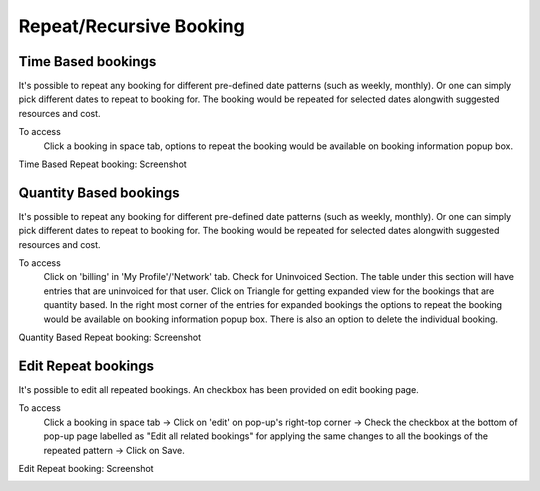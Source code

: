 Repeat/Recursive Booking
========================

Time Based bookings
-------------------
It's possible to repeat any booking for different pre-defined date patterns (such as weekly, monthly). Or one can simply pick different dates to repeat to booking for. The booking would be repeated for selected dates alongwith suggested resources and cost.

To access
  Click a booking in space tab, options to repeat the booking would be available on booking information popup box. 

Time Based Repeat booking: Screenshot 
  .. image:: images/repeat_bookings.png
     :scale: 50

Quantity Based bookings
-----------------------
It's possible to repeat any booking for different pre-defined date patterns (such as weekly, monthly). Or one can simply pick different dates to repeat to booking for. The booking would be repeated for selected dates alongwith suggested resources and cost.

To access
  Click on 'billing' in 'My Profile'/'Network' tab. Check for Uninvoiced Section. The table under this section will have entries that are uninvoiced for that user. Click on Triangle for getting expanded view for the bookings that are quantity based. In the right most corner of the entries for expanded bookings the options to repeat the booking would be available on booking information popup box. There is also an option to delete the individual booking.

Quantity Based Repeat booking: Screenshot 
  .. image:: images/quantity_based_repeat_booking.png
     :scale: 50

Edit Repeat bookings
-------------------
It's possible to edit all repeated bookings. An checkbox has been provided on edit booking page.

To access
  Click a booking in space tab -> Click on 'edit' on pop-up's right-top corner ->  Check  the checkbox at the bottom of pop-up page labelled as "Edit all related bookings" for applying the same changes to all the bookings of the repeated pattern -> Click on Save.

Edit Repeat booking: Screenshot 
  .. image:: images/edit_repeat_bookings.png
     :scale: 50
